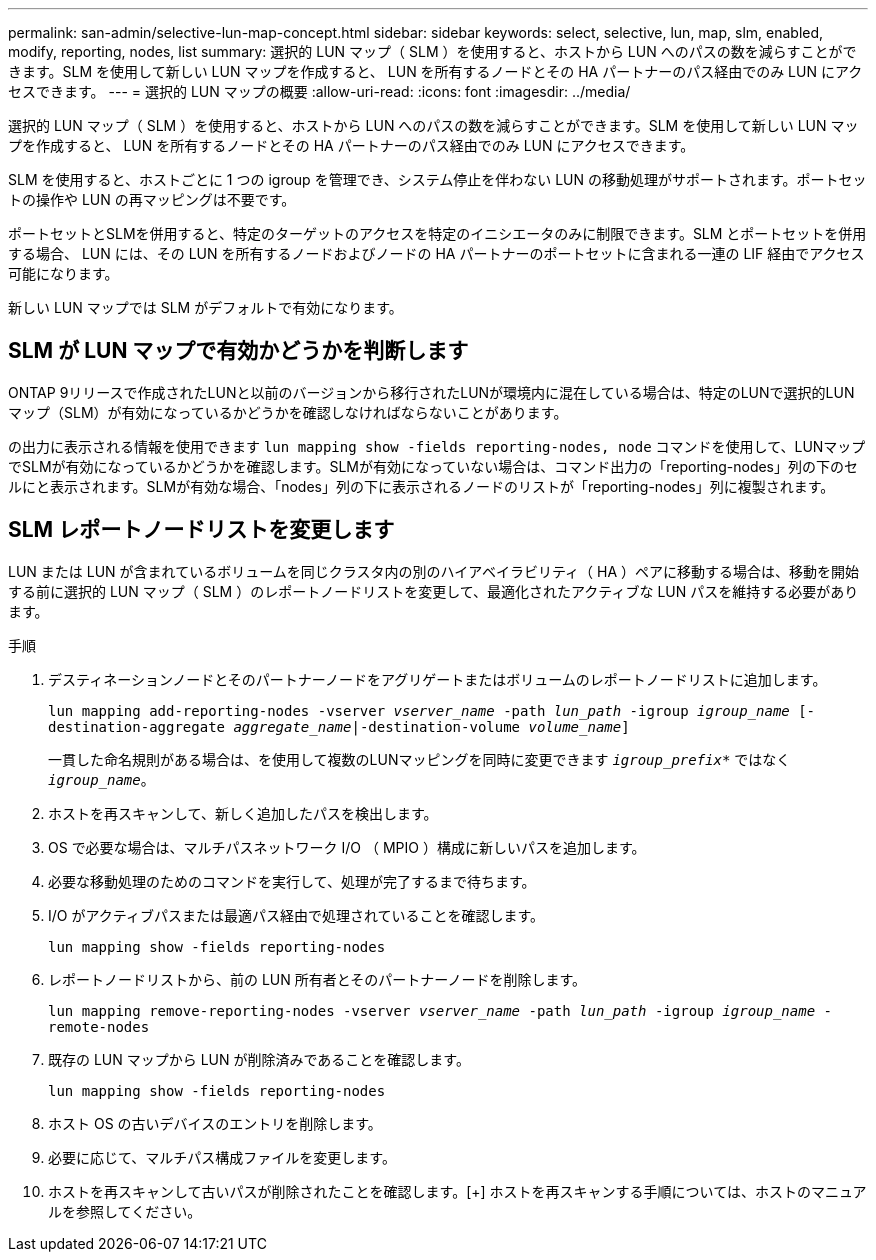 ---
permalink: san-admin/selective-lun-map-concept.html 
sidebar: sidebar 
keywords: select, selective, lun, map, slm, enabled, modify, reporting, nodes, list 
summary: 選択的 LUN マップ（ SLM ）を使用すると、ホストから LUN へのパスの数を減らすことができます。SLM を使用して新しい LUN マップを作成すると、 LUN を所有するノードとその HA パートナーのパス経由でのみ LUN にアクセスできます。 
---
= 選択的 LUN マップの概要
:allow-uri-read: 
:icons: font
:imagesdir: ../media/


[role="lead"]
選択的 LUN マップ（ SLM ）を使用すると、ホストから LUN へのパスの数を減らすことができます。SLM を使用して新しい LUN マップを作成すると、 LUN を所有するノードとその HA パートナーのパス経由でのみ LUN にアクセスできます。

SLM を使用すると、ホストごとに 1 つの igroup を管理でき、システム停止を伴わない LUN の移動処理がサポートされます。ポートセットの操作や LUN の再マッピングは不要です。

ポートセットとSLMを併用すると、特定のターゲットのアクセスを特定のイニシエータのみに制限できます。SLM とポートセットを併用する場合、 LUN には、その LUN を所有するノードおよびノードの HA パートナーのポートセットに含まれる一連の LIF 経由でアクセス可能になります。

新しい LUN マップでは SLM がデフォルトで有効になります。



== SLM が LUN マップで有効かどうかを判断します

ONTAP 9リリースで作成されたLUNと以前のバージョンから移行されたLUNが環境内に混在している場合は、特定のLUNで選択的LUNマップ（SLM）が有効になっているかどうかを確認しなければならないことがあります。

の出力に表示される情報を使用できます `lun mapping show -fields reporting-nodes, node` コマンドを使用して、LUNマップでSLMが有効になっているかどうかを確認します。SLMが有効になっていない場合は、コマンド出力の「reporting-nodes」列の下のセルにと表示されます。SLMが有効な場合、「nodes」列の下に表示されるノードのリストが「reporting-nodes」列に複製されます。



== SLM レポートノードリストを変更します

LUN または LUN が含まれているボリュームを同じクラスタ内の別のハイアベイラビリティ（ HA ）ペアに移動する場合は、移動を開始する前に選択的 LUN マップ（ SLM ）のレポートノードリストを変更して、最適化されたアクティブな LUN パスを維持する必要があります。

.手順
. デスティネーションノードとそのパートナーノードをアグリゲートまたはボリュームのレポートノードリストに追加します。
+
`lun mapping add-reporting-nodes -vserver _vserver_name_ -path _lun_path_ -igroup _igroup_name_ [-destination-aggregate _aggregate_name_|-destination-volume _volume_name_]`

+
一貫した命名規則がある場合は、を使用して複数のLUNマッピングを同時に変更できます `_igroup_prefix*_` ではなく `_igroup_name_`。

. ホストを再スキャンして、新しく追加したパスを検出します。
. OS で必要な場合は、マルチパスネットワーク I/O （ MPIO ）構成に新しいパスを追加します。
. 必要な移動処理のためのコマンドを実行して、処理が完了するまで待ちます。
. I/O がアクティブパスまたは最適パス経由で処理されていることを確認します。
+
`lun mapping show -fields reporting-nodes`

. レポートノードリストから、前の LUN 所有者とそのパートナーノードを削除します。
+
`lun mapping remove-reporting-nodes -vserver _vserver_name_ -path _lun_path_ -igroup _igroup_name_ -remote-nodes`

. 既存の LUN マップから LUN が削除済みであることを確認します。
+
`lun mapping show -fields reporting-nodes`

. ホスト OS の古いデバイスのエントリを削除します。
. 必要に応じて、マルチパス構成ファイルを変更します。
. ホストを再スキャンして古いパスが削除されたことを確認します。[+]
ホストを再スキャンする手順については、ホストのマニュアルを参照してください。

